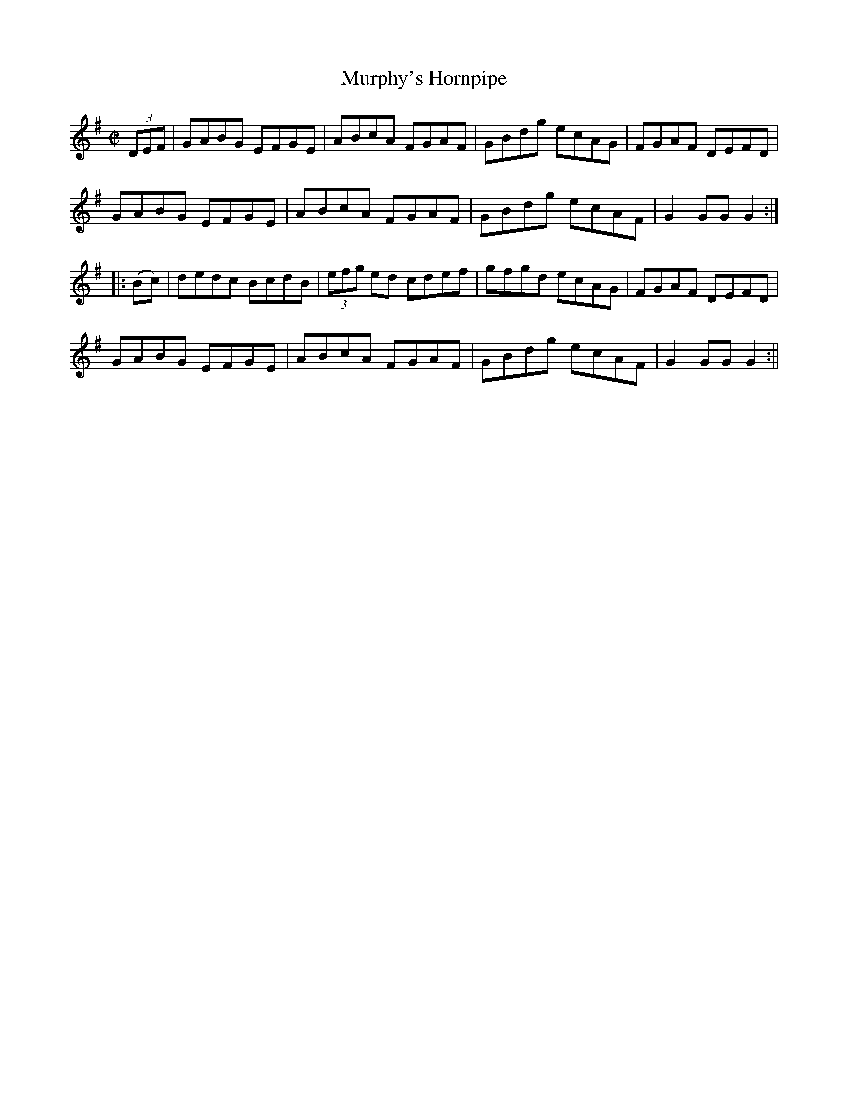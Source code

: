 X:1624
T:Murphy's Hornpipe
R:hornpipe
N:"Collected by Tobin"
B:O'Neill's 1624
M:C|
L:1/8
K:G
(3DEF | GABG EFGE | ABcA FGAF | GBdg ecAG | FGAF DEFD |
GABG EFGE | ABcA FGAF | GBdg ecAF | G2 GG G2 :|
|: (Bc) | dedc BcdB | (3efg ed cdef | gfgd ecAG | FGAF DEFD |
GABG EFGE | ABcA FGAF | GBdg ecAF | G2 GG G2 :||
